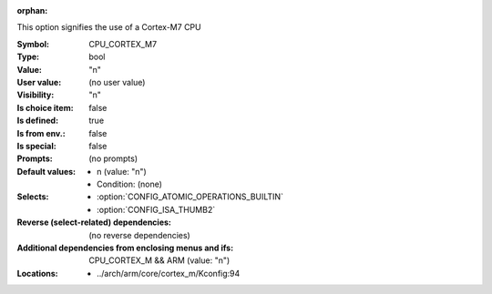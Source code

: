 :orphan:

.. title:: CPU_CORTEX_M7

.. option:: CONFIG_CPU_CORTEX_M7:
.. _CONFIG_CPU_CORTEX_M7:

This option signifies the use of a Cortex-M7 CPU



:Symbol:           CPU_CORTEX_M7
:Type:             bool
:Value:            "n"
:User value:       (no user value)
:Visibility:       "n"
:Is choice item:   false
:Is defined:       true
:Is from env.:     false
:Is special:       false
:Prompts:
 (no prompts)
:Default values:

 *  n (value: "n")
 *   Condition: (none)
:Selects:

 *  :option:`CONFIG_ATOMIC_OPERATIONS_BUILTIN`
 *  :option:`CONFIG_ISA_THUMB2`
:Reverse (select-related) dependencies:
 (no reverse dependencies)
:Additional dependencies from enclosing menus and ifs:
 CPU_CORTEX_M && ARM (value: "n")
:Locations:
 * ../arch/arm/core/cortex_m/Kconfig:94